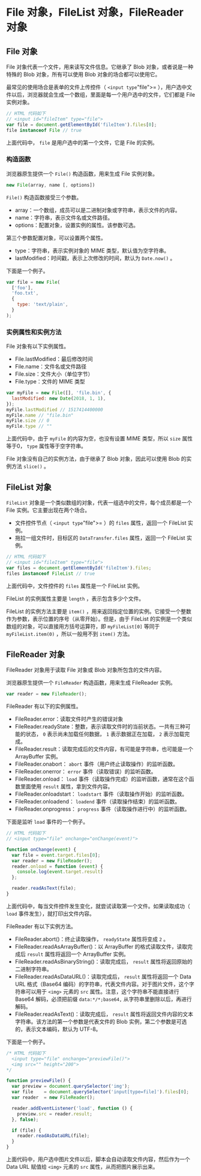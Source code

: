 * File 对象，FileList 对象，FileReader 对象
  :PROPERTIES:
  :CUSTOM_ID: file-对象filelist-对象filereader-对象
  :END:
** File 对象
   :PROPERTIES:
   :CUSTOM_ID: file-对象
   :END:
File 对象代表一个文件，用来读写文件信息。它继承了 Blob
对象，或者说是一种特殊的 Blob 对象，所有可以使用 Blob
对象的场合都可以使用它。

最常见的使用场合是表单的文件上传控件（ =<input type="file">=
），用户选中文件以后，浏览器就会生成一个数组，里面是每一个用户选中的文件，它们都是
File 实例对象。

#+begin_src js
  // HTML 代码如下
  // <input id="fileItem" type="file">
  var file = document.getElementById('fileItem').files[0];
  file instanceof File // true
#+end_src

上面代码中， =file= 是用户选中的第一个文件，它是 File 的实例。

*** 构造函数
    :PROPERTIES:
    :CUSTOM_ID: 构造函数
    :END:
浏览器原生提供一个 =File()= 构造函数，用来生成 File 实例对象。

#+begin_src js
  new File(array, name [, options])
#+end_src

=File()= 构造函数接受三个参数。

- array：一个数组，成员可以是二进制对象或字符串，表示文件的内容。
- name：字符串，表示文件名或文件路径。
- options：配置对象，设置实例的属性。该参数可选。

第三个参数配置对象，可以设置两个属性。

- type：字符串，表示实例对象的 MIME 类型，默认值为空字符串。
- lastModified：时间戳，表示上次修改的时间，默认为 =Date.now()= 。

下面是一个例子。

#+begin_src js
  var file = new File(
    ['foo'],
    'foo.txt',
    {
      type: 'text/plain',
    }
  );
#+end_src

*** 实例属性和实例方法
    :PROPERTIES:
    :CUSTOM_ID: 实例属性和实例方法
    :END:
File 对象有以下实例属性。

- File.lastModified：最后修改时间
- File.name：文件名或文件路径
- File.size：文件大小（单位字节）
- File.type：文件的 MIME 类型

#+begin_src js
  var myFile = new File([], 'file.bin', {
    lastModified: new Date(2018, 1, 1),
  });
  myFile.lastModified // 1517414400000
  myFile.name // "file.bin"
  myFile.size // 0
  myFile.type // ""
#+end_src

上面代码中，由于 =myFile= 的内容为空，也没有设置 MIME 类型，所以 =size=
属性等于0， =type= 属性等于空字符串。

File 对象没有自己的实例方法，由于继承了 Blob 对象，因此可以使用 Blob
的实例方法 =slice()= 。

** FileList 对象
   :PROPERTIES:
   :CUSTOM_ID: filelist-对象
   :END:
=FileList=
对象是一个类似数组的对象，代表一组选中的文件，每个成员都是一个 File
实例。它主要出现在两个场合。

- 文件控件节点（ =<input type="file">= ）的 =files= 属性，返回一个
  FileList 实例。
- 拖拉一组文件时，目标区的 =DataTransfer.files= 属性，返回一个 FileList
  实例。

#+begin_src js
  // HTML 代码如下
  // <input id="fileItem" type="file">
  var files = document.getElementById('fileItem').files;
  files instanceof FileList // true
#+end_src

上面代码中，文件控件的 =files= 属性是一个 FileList 实例。

FileList 的实例属性主要是 =length= ，表示包含多少个文件。

FileList 的实例方法主要是 =item()=
，用来返回指定位置的实例。它接受一个整数作为参数，表示位置的序号（从零开始）。但是，由于
FileList 的实例是一个类似数组的对象，可以直接用方括号运算符，即
=myFileList[0]= 等同于 =myFileList.item(0)= ，所以一般用不到 =item()=
方法。

** FileReader 对象
   :PROPERTIES:
   :CUSTOM_ID: filereader-对象
   :END:
FileReader 对象用于读取 File 对象或 Blob 对象所包含的文件内容。

浏览器原生提供一个 =FileReader= 构造函数，用来生成 FileReader 实例。

#+begin_src js
  var reader = new FileReader();
#+end_src

FileReader 有以下的实例属性。

- FileReader.error：读取文件时产生的错误对象
- FileReader.readyState：整数，表示读取文件时的当前状态。一共有三种可能的状态，
  =0= 表示尚未加载任何数据， =1= 表示数据正在加载， =2= 表示加载完成。
- FileReader.result：读取完成后的文件内容，有可能是字符串，也可能是一个
  ArrayBuffer 实例。
- FileReader.onabort： =abort= 事件（用户终止读取操作）的监听函数。
- FileReader.onerror： =error= 事件（读取错误）的监听函数。
- FileReader.onload： =load=
  事件（读取操作完成）的监听函数，通常在这个函数里面使用 =result=
  属性，拿到文件内容。
- FileReader.onloadstart： =loadstart= 事件（读取操作开始）的监听函数。
- FileReader.onloadend： =loadend= 事件（读取操作结束）的监听函数。
- FileReader.onprogress： =progress= 事件（读取操作进行中）的监听函数。

下面是监听 =load= 事件的一个例子。

#+begin_src js
  // HTML 代码如下
  // <input type="file" onchange="onChange(event)">

  function onChange(event) {
    var file = event.target.files[0];
    var reader = new FileReader();
    reader.onload = function (event) {
      console.log(event.target.result)
    };

    reader.readAsText(file);
  }
#+end_src

上面代码中，每当文件控件发生变化，就尝试读取第一个文件。如果读取成功（
=load= 事件发生），就打印出文件内容。

FileReader 有以下实例方法。

- FileReader.abort()：终止读取操作， =readyState= 属性将变成 =2= 。
- FileReader.readAsArrayBuffer()：以 ArrayBuffer
  的格式读取文件，读取完成后 =result= 属性将返回一个 ArrayBuffer 实例。
- FileReader.readAsBinaryString()：读取完成后， =result=
  属性将返回原始的二进制字符串。
- FileReader.readAsDataURL()：读取完成后， =result= 属性将返回一个 Data
  URL 格式（Base64
  编码）的字符串，代表文件内容。对于图片文件，这个字符串可以用于 =<img>=
  元素的 =src= 属性。注意，这个字符串不能直接进行 Base64
  解码，必须把前缀 =data:*/*;base64,= 从字符串里删除以后，再进行解码。
- FileReader.readAsText()：读取完成后， =result=
  属性将返回文件内容的文本字符串。该方法的第一个参数是代表文件的 Blob
  实例，第二个参数是可选的，表示文本编码，默认为 UTF-8。

下面是一个例子。

#+begin_src js
  /* HTML 代码如下
    <input type="file" onchange="previewFile()">
    <img src="" height="200">
  */

  function previewFile() {
    var preview = document.querySelector('img');
    var file    = document.querySelector('input[type=file]').files[0];
    var reader  = new FileReader();

    reader.addEventListener('load', function () {
      preview.src = reader.result;
    }, false);

    if (file) {
      reader.readAsDataURL(file);
    }
  }
#+end_src

上面代码中，用户选中图片文件以后，脚本会自动读取文件内容，然后作为一个
Data URL 赋值给 =<img>= 元素的 =src= 属性，从而把图片展示出来。
